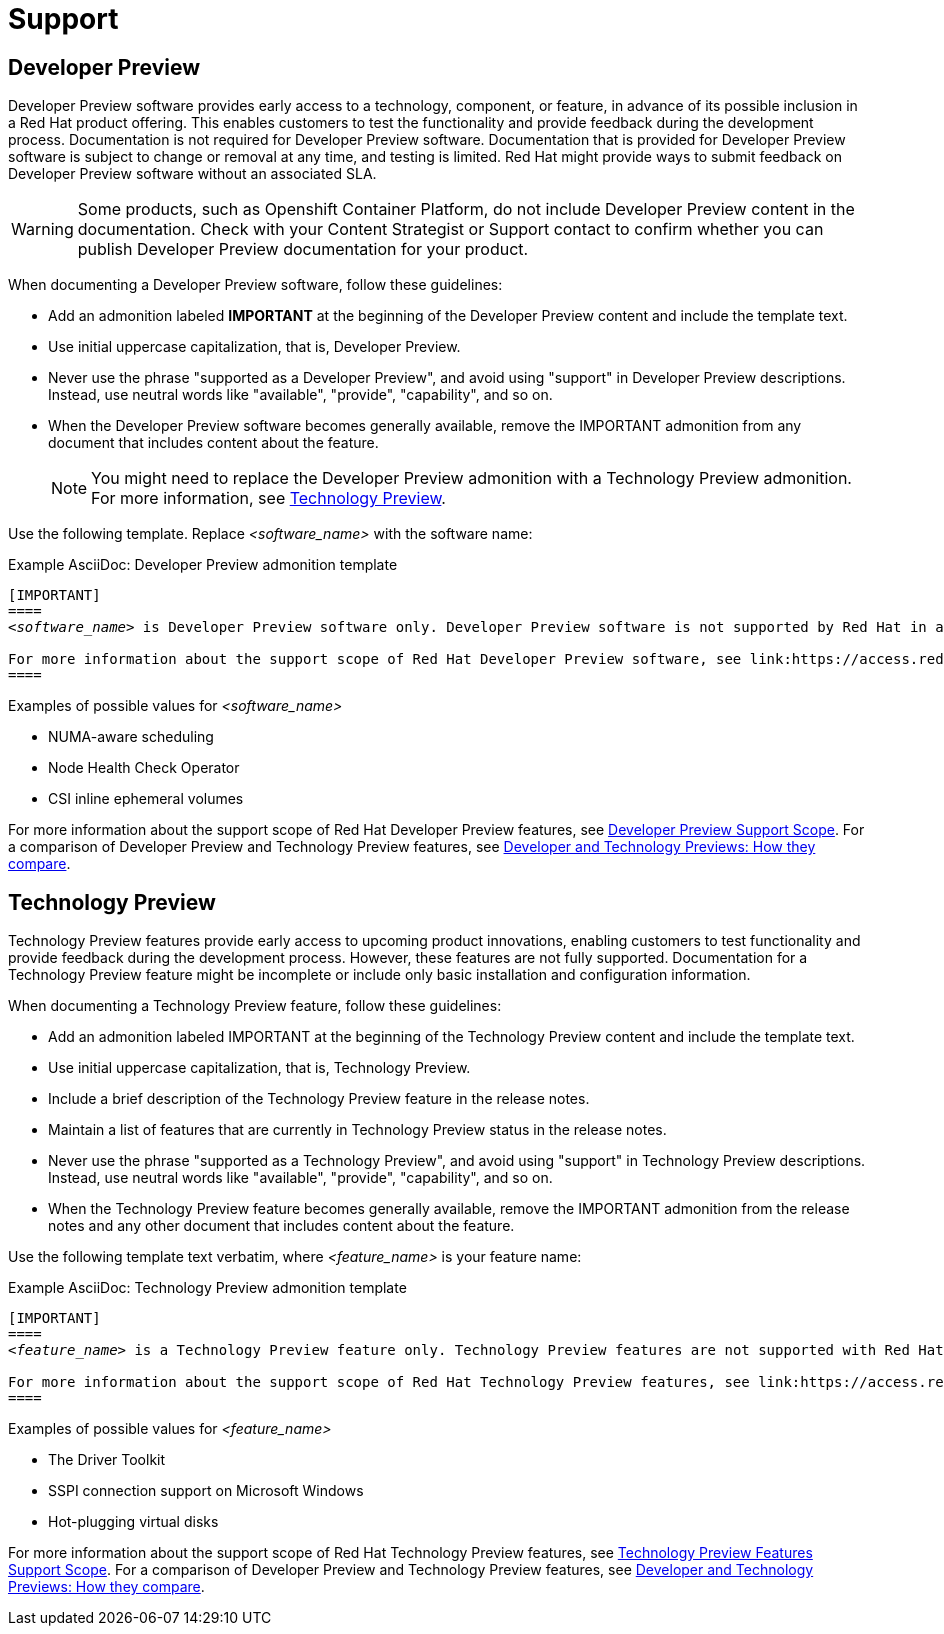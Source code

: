 [[support]]
= Support

[[developer-preview-guidance]]
== Developer Preview

Developer Preview software provides early access to a technology, component, or feature, in advance of its possible inclusion in a Red Hat product offering. This enables customers to test the functionality and provide feedback during the development process. Documentation is not required for Developer Preview software. Documentation that is provided for Developer Preview software is subject to change or removal at any time, and testing is limited. Red Hat might provide ways to submit feedback on Developer Preview software without an associated SLA.

[WARNING]
====
Some products, such as Openshift Container Platform,  do not include Developer Preview content in the documentation. Check with your Content Strategist or Support contact to confirm whether you can publish Developer Preview documentation for your product.
====

When documenting a Developer Preview software, follow these guidelines:

* Add an admonition labeled **IMPORTANT** at the beginning of the Developer Preview content and include the template text.

* Use initial uppercase capitalization, that is, Developer Preview.

* Never use the phrase "supported as a Developer Preview", and avoid using "support" in Developer Preview descriptions. Instead, use neutral words like "available", "provide", "capability", and so on.

* When the Developer Preview software becomes generally available, remove the IMPORTANT admonition from any document that includes content about the feature.
+
[NOTE]
====
You might need to replace the Developer Preview admonition with a Technology Preview admonition. For more information, see <<Technology Preview>>.
====

Use the following template. Replace _<software_name>_ with the software name:

.Example AsciiDoc: Developer Preview admonition template
[source,text,subs="+quotes"]
----
[IMPORTANT]
====
_<software_name>_ is Developer Preview software only. Developer Preview software is not supported by Red Hat in any way and is not functionally complete or production-ready. Do not use Developer Preview software for production or business-critical workloads. Developer Preview software provides early access to upcoming product software in advance of its possible inclusion in a Red Hat product offering, enabling customers to test functionality and provide feedback during the development process. This software might not have any documentation, is subject to change or removal at any time, and testing is limited. Red Hat might provide ways to submit feedback on Developer Preview software without an associated SLA.

For more information about the support scope of Red Hat Developer Preview software, see link:https://access.redhat.com/support/offerings/devpreview/[Developer Preview Support Scope].
====
----

.Examples of possible values for _<software_name>_

* NUMA-aware scheduling
* Node Health Check Operator
* CSI inline ephemeral volumes

For more information about the support scope of Red Hat Developer Preview features, see link:https://access.redhat.com/support/offerings/devpreview/[Developer Preview Support Scope]. For a comparison of Developer Preview and Technology Preview features, see link:https://access.redhat.com/articles/6966848[Developer and Technology Previews: How they compare].

[[technology-preview-guidance]]
== Technology Preview

Technology Preview features provide early access to upcoming product innovations, enabling customers to test functionality and provide feedback during the development process. However, these features are not fully supported. Documentation for a Technology Preview feature might be incomplete or include only basic installation and configuration information.

When documenting a Technology Preview feature, follow these guidelines:

* Add an admonition labeled IMPORTANT at the beginning of the Technology Preview content and include the template text.
* Use initial uppercase capitalization, that is, Technology Preview.
* Include a brief description of the Technology Preview feature in the release notes.
* Maintain a list of features that are currently in Technology Preview status in the release notes.
* Never use the phrase "supported as a Technology Preview", and avoid using "support" in Technology Preview descriptions. Instead, use neutral words like "available", "provide", "capability", and so on.
* When the Technology Preview feature becomes generally available, remove the IMPORTANT admonition from the release notes and any other document that includes content about the feature.

Use the following template text verbatim, where _<feature_name>_ is your feature name:

.Example AsciiDoc: Technology Preview admonition template
[source,text,subs="+quotes"]
----
[IMPORTANT]
====
_<feature_name>_ is a Technology Preview feature only. Technology Preview features are not supported with Red Hat production service level agreements (SLAs) and might not be functionally complete. Red Hat does not recommend using them in production. These features provide early access to upcoming product features, enabling customers to test functionality and provide feedback during the development process.

For more information about the support scope of Red Hat Technology Preview features, see link:https://access.redhat.com/support/offerings/techpreview/[Technology Preview Features Support Scope].
====
----

.Examples of possible values for _<feature_name>_

* The Driver Toolkit
* SSPI connection support on Microsoft Windows
* Hot-plugging virtual disks

For more information about the support scope of Red Hat Technology Preview features, see link:https://access.redhat.com/support/offerings/techpreview/[Technology Preview Features Support Scope]. For a comparison of Developer Preview and Technology Preview features, see link:https://access.redhat.com/articles/6966848[Developer and Technology Previews: How they compare].

// Add new style entries alphabetically in this file
